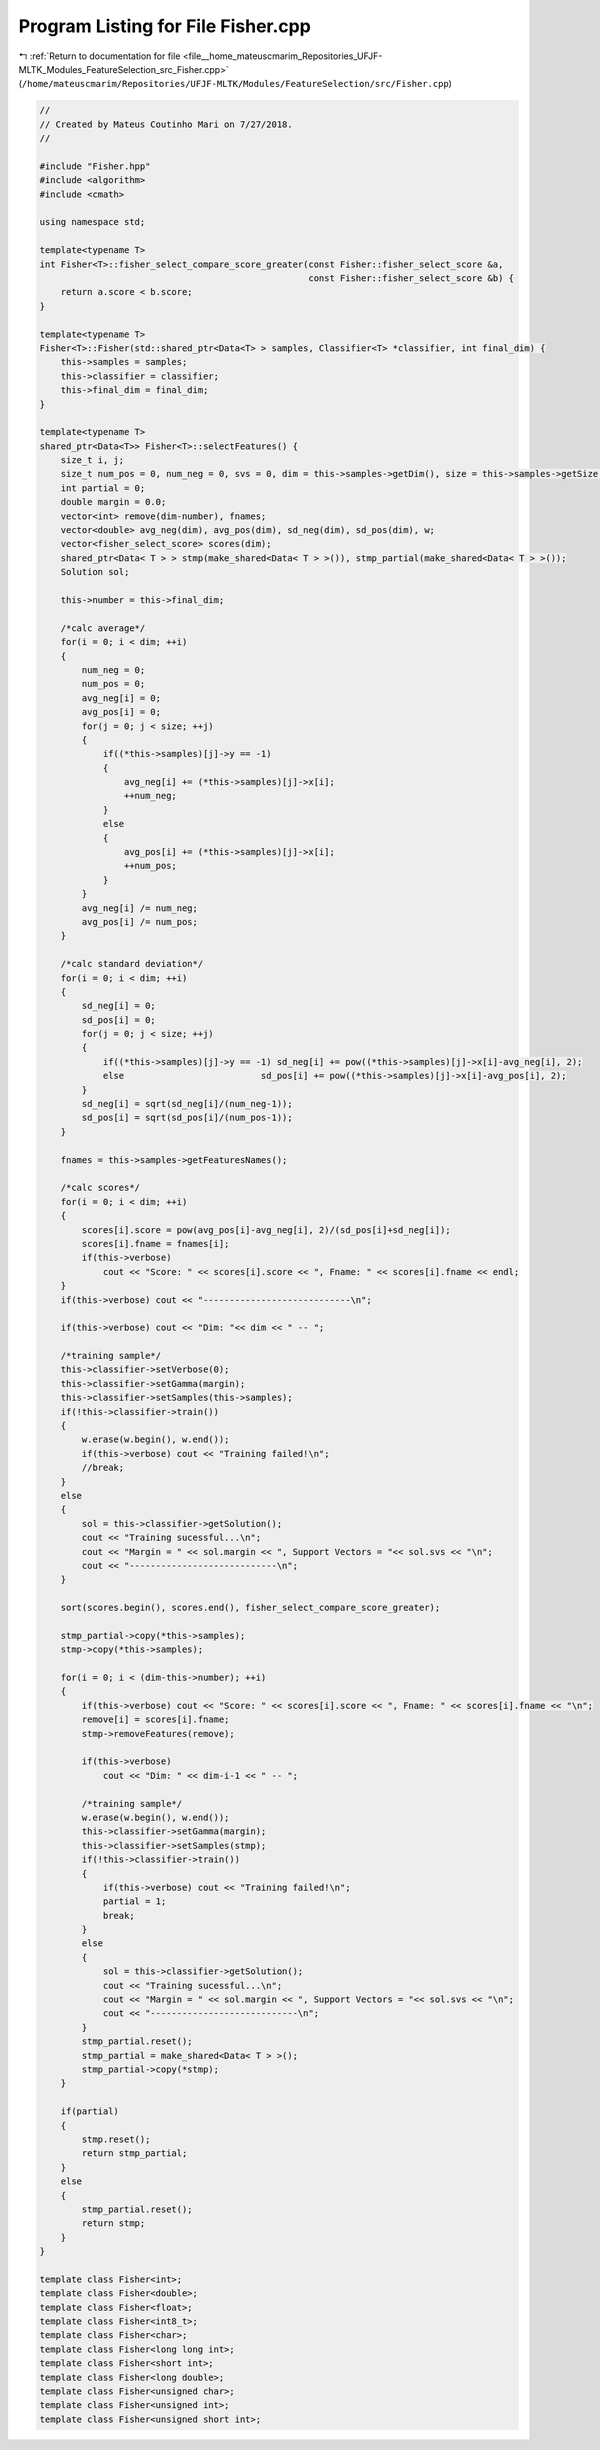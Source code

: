 
.. _program_listing_file__home_mateuscmarim_Repositories_UFJF-MLTK_Modules_FeatureSelection_src_Fisher.cpp:

Program Listing for File Fisher.cpp
===================================

|exhale_lsh| :ref:`Return to documentation for file <file__home_mateuscmarim_Repositories_UFJF-MLTK_Modules_FeatureSelection_src_Fisher.cpp>` (``/home/mateuscmarim/Repositories/UFJF-MLTK/Modules/FeatureSelection/src/Fisher.cpp``)

.. |exhale_lsh| unicode:: U+021B0 .. UPWARDS ARROW WITH TIP LEFTWARDS

.. code-block:: cpp

   //
   // Created by Mateus Coutinho Mari on 7/27/2018.
   //
   
   #include "Fisher.hpp"
   #include <algorithm>
   #include <cmath>
   
   using namespace std;
   
   template<typename T>
   int Fisher<T>::fisher_select_compare_score_greater(const Fisher::fisher_select_score &a,
                                                      const Fisher::fisher_select_score &b) {
       return a.score < b.score;
   }
   
   template<typename T>
   Fisher<T>::Fisher(std::shared_ptr<Data<T> > samples, Classifier<T> *classifier, int final_dim) {
       this->samples = samples;
       this->classifier = classifier;
       this->final_dim = final_dim;
   }
   
   template<typename T>
   shared_ptr<Data<T>> Fisher<T>::selectFeatures() {
       size_t i, j;
       size_t num_pos = 0, num_neg = 0, svs = 0, dim = this->samples->getDim(), size = this->samples->getSize();
       int partial = 0;
       double margin = 0.0;
       vector<int> remove(dim-number), fnames;
       vector<double> avg_neg(dim), avg_pos(dim), sd_neg(dim), sd_pos(dim), w;
       vector<fisher_select_score> scores(dim);
       shared_ptr<Data< T > > stmp(make_shared<Data< T > >()), stmp_partial(make_shared<Data< T > >());
       Solution sol;
   
       this->number = this->final_dim;
   
       /*calc average*/
       for(i = 0; i < dim; ++i)
       {
           num_neg = 0;
           num_pos = 0;
           avg_neg[i] = 0;
           avg_pos[i] = 0;
           for(j = 0; j < size; ++j)
           {
               if((*this->samples)[j]->y == -1)
               {
                   avg_neg[i] += (*this->samples)[j]->x[i];
                   ++num_neg;
               }
               else
               {
                   avg_pos[i] += (*this->samples)[j]->x[i];
                   ++num_pos;
               }
           }
           avg_neg[i] /= num_neg;
           avg_pos[i] /= num_pos;
       }
   
       /*calc standard deviation*/
       for(i = 0; i < dim; ++i)
       {
           sd_neg[i] = 0;
           sd_pos[i] = 0;
           for(j = 0; j < size; ++j)
           {
               if((*this->samples)[j]->y == -1) sd_neg[i] += pow((*this->samples)[j]->x[i]-avg_neg[i], 2);
               else                          sd_pos[i] += pow((*this->samples)[j]->x[i]-avg_pos[i], 2);
           }
           sd_neg[i] = sqrt(sd_neg[i]/(num_neg-1));
           sd_pos[i] = sqrt(sd_pos[i]/(num_pos-1));
       }
   
       fnames = this->samples->getFeaturesNames();
   
       /*calc scores*/
       for(i = 0; i < dim; ++i)
       {
           scores[i].score = pow(avg_pos[i]-avg_neg[i], 2)/(sd_pos[i]+sd_neg[i]);
           scores[i].fname = fnames[i];
           if(this->verbose)
               cout << "Score: " << scores[i].score << ", Fname: " << scores[i].fname << endl;
       }
       if(this->verbose) cout << "----------------------------\n";
   
       if(this->verbose) cout << "Dim: "<< dim << " -- ";
   
       /*training sample*/
       this->classifier->setVerbose(0);
       this->classifier->setGamma(margin);
       this->classifier->setSamples(this->samples);
       if(!this->classifier->train())
       {
           w.erase(w.begin(), w.end());
           if(this->verbose) cout << "Training failed!\n";
           //break;
       }
       else
       {
           sol = this->classifier->getSolution();
           cout << "Training sucessful...\n";
           cout << "Margin = " << sol.margin << ", Support Vectors = "<< sol.svs << "\n";
           cout << "----------------------------\n";
       }
   
       sort(scores.begin(), scores.end(), fisher_select_compare_score_greater);
   
       stmp_partial->copy(*this->samples);
       stmp->copy(*this->samples);
   
       for(i = 0; i < (dim-this->number); ++i)
       {
           if(this->verbose) cout << "Score: " << scores[i].score << ", Fname: " << scores[i].fname << "\n";
           remove[i] = scores[i].fname;
           stmp->removeFeatures(remove);
   
           if(this->verbose)
               cout << "Dim: " << dim-i-1 << " -- ";
   
           /*training sample*/
           w.erase(w.begin(), w.end());
           this->classifier->setGamma(margin);
           this->classifier->setSamples(stmp);
           if(!this->classifier->train())
           {
               if(this->verbose) cout << "Training failed!\n";
               partial = 1;
               break;
           }
           else
           {
               sol = this->classifier->getSolution();
               cout << "Training sucessful...\n";
               cout << "Margin = " << sol.margin << ", Support Vectors = "<< sol.svs << "\n";
               cout << "----------------------------\n";
           }
           stmp_partial.reset();
           stmp_partial = make_shared<Data< T > >();
           stmp_partial->copy(*stmp);
       }
   
       if(partial)
       {
           stmp.reset();
           return stmp_partial;
       }
       else
       {
           stmp_partial.reset();
           return stmp;
       }
   }
   
   template class Fisher<int>;
   template class Fisher<double>;
   template class Fisher<float>;
   template class Fisher<int8_t>;
   template class Fisher<char>;
   template class Fisher<long long int>;
   template class Fisher<short int>;
   template class Fisher<long double>;
   template class Fisher<unsigned char>;
   template class Fisher<unsigned int>;
   template class Fisher<unsigned short int>;

